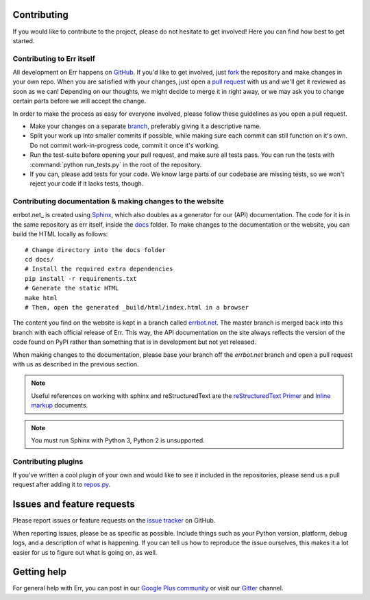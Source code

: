 Contributing
============

If you would like to contribute to the project, please do not hesitate to get
involved! Here you can find how best to get started.

Contributing to Err itself
--------------------------

All development on Err happens on GitHub_. If you'd like to get involved, just
fork_ the repository and make changes in your own repo. When you are satisfied
with your changes, just open a `pull request`_ with us and we'll get it reviewed
as soon as we can! Depending on our thoughts, we might decide to merge it in
right away, or we may ask you to change certain parts before we will accept the
change.

In order to make the process as easy for everyone involved, please follow
these guidelines as you open a pull request.

* Make your changes on a separate branch_, preferably giving it a descriptive name.
* Split your work up into smaller commits if possible, while making sure each commit
  can still function on it's own. Do not commit work-in-progress code, commit it
  once it's working.
* Run the test-suite before opening your pull request, and make sure all tests pass.
  You can run the tests with :command:`python run_tests.py` in the root of the
  repository.
* If you can, please add tests for your code. We know large parts of our codebase
  are missing tests, so we won't reject your code if it lacks tests, though.

Contributing documentation & making changes to the website
----------------------------------------------------------

errbot.net_ is created using Sphinx_, which also doubles
as a generator for our (API) documentation. The code for it is in the same repository
as err itself, inside the docs_ folder. To make changes to the documentation or the
website, you can build the HTML locally as follows::

    # Change directory into the docs folder
    cd docs/
    # Install the required extra dependencies
    pip install -r requirements.txt
    # Generate the static HTML
    make html
    # Then, open the generated _build/html/index.html in a browser

The content you find on the website is kept in a branch called
`errbot.net <https://github.com/gbin/err/tree/errbot.net/docs>`_.
The master branch is merged back into this branch with each official release of Err.
This way, the API documentation on the site always reflects the version of the code
found on PyPI rather than something that is in development but not yet released.

When making changes to the documentation, please base your branch off the `errbot.net`
branch and open a pull request with us as described in the previous section.

.. note::
    Useful references on working with sphinx and reStructuredText are the
    `reStructuredText Primer`_ and `Inline markup`_ documents.

.. note::
    You must run Sphinx with Python 3, Python 2 is unsupported.

Contributing plugins
--------------------

If you've written a cool plugin of your own and would like to see it included in
the repositories, please send us a pull request after adding it to repos.py_.

Issues and feature requests
===========================

Please report issues or feature requests on the `issue tracker`_ on GitHub.

When reporting issues, please be as specific as possible. Include things such as
your Python version, platform, debug logs, and a description of what is happening.
If you can tell us how to reproduce the issue ourselves, this makes it a lot
easier for us to figure out what is going on, as well.

Getting help
============

For general help with Err, you can post in our `Google Plus community`_ or
visit our Gitter_ channel.

.. _GitHub: https://github.com/gbin/err
.. _fork: https://github.com/gbin/err/fork
.. _`pull request`: https://help.github.com/articles/using-pull-requests
.. _branch: http://git-scm.com/book/en/Git-Branching
.. _Sphinx: http://sphinx-doc.org/
.. _docs: https://github.com/gbin/err/tree/errbot.net/docs/
.. _repos.py: https://github.com/gbin/err/blob/master/errbot/repos.py
.. _`issue tracker`: https://github.com/gbin/err/issues/
.. _`Google Plus community`: https://plus.google.com/communities/117050256560830486288
.. _reStructuredText Primer: http://sphinx-doc.org/rest.html
.. _Inline markup: http://sphinx-doc.org/markup/inline.html
.. _Gitter: https://gitter.im/gbin/err/
.. _errbot.net: http://errbot.net
